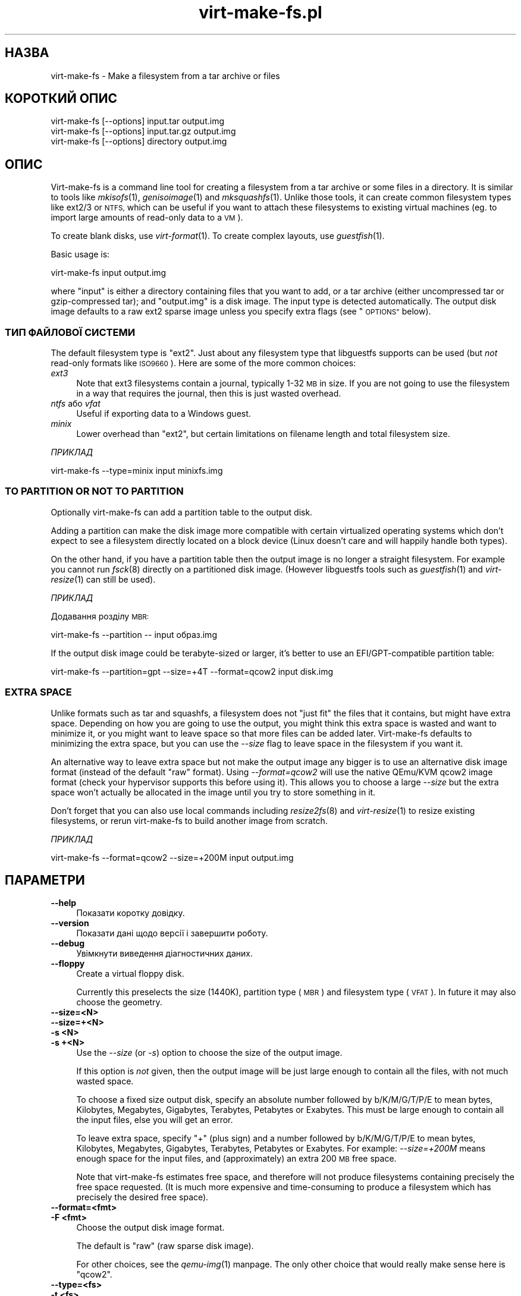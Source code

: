 .\" Automatically generated by Podwrapper::Man 1.23.20 (Pod::Simple 3.20)
.\"
.\" Standard preamble:
.\" ========================================================================
.de Sp \" Vertical space (when we can't use .PP)
.if t .sp .5v
.if n .sp
..
.de Vb \" Begin verbatim text
.ft CW
.nf
.ne \\$1
..
.de Ve \" End verbatim text
.ft R
.fi
..
.\" Set up some character translations and predefined strings.  \*(-- will
.\" give an unbreakable dash, \*(PI will give pi, \*(L" will give a left
.\" double quote, and \*(R" will give a right double quote.  \*(C+ will
.\" give a nicer C++.  Capital omega is used to do unbreakable dashes and
.\" therefore won't be available.  \*(C` and \*(C' expand to `' in nroff,
.\" nothing in troff, for use with C<>.
.tr \(*W-
.ds C+ C\v'-.1v'\h'-1p'\s-2+\h'-1p'+\s0\v'.1v'\h'-1p'
.ie n \{\
.    ds -- \(*W-
.    ds PI pi
.    if (\n(.H=4u)&(1m=24u) .ds -- \(*W\h'-12u'\(*W\h'-12u'-\" diablo 10 pitch
.    if (\n(.H=4u)&(1m=20u) .ds -- \(*W\h'-12u'\(*W\h'-8u'-\"  diablo 12 pitch
.    ds L" ""
.    ds R" ""
.    ds C` ""
.    ds C' ""
'br\}
.el\{\
.    ds -- \|\(em\|
.    ds PI \(*p
.    ds L" ``
.    ds R" ''
.    ds C`
.    ds C'
'br\}
.\"
.\" Escape single quotes in literal strings from groff's Unicode transform.
.ie \n(.g .ds Aq \(aq
.el       .ds Aq '
.\"
.\" If the F register is turned on, we'll generate index entries on stderr for
.\" titles (.TH), headers (.SH), subsections (.SS), items (.Ip), and index
.\" entries marked with X<> in POD.  Of course, you'll have to process the
.\" output yourself in some meaningful fashion.
.\"
.\" Avoid warning from groff about undefined register 'F'.
.de IX
..
.nr rF 0
.if \n(.g .if rF .nr rF 1
.if (\n(rF:(\n(.g==0)) \{
.    if \nF \{
.        de IX
.        tm Index:\\$1\t\\n%\t"\\$2"
..
.        if !\nF==2 \{
.            nr % 0
.            nr F 2
.        \}
.    \}
.\}
.rr rF
.\" ========================================================================
.\"
.IX Title "virt-make-fs.pl 1"
.TH virt-make-fs.pl 1 "2013-08-29" "libguestfs-1.23.20" "Virtualization Support"
.\" For nroff, turn off justification.  Always turn off hyphenation; it makes
.\" way too many mistakes in technical documents.
.if n .ad l
.nh
.SH "НАЗВА"
.IX Header "НАЗВА"
virt-make-fs \- Make a filesystem from a tar archive or files
.SH "КОРОТКИЙ ОПИС"
.IX Header "КОРОТКИЙ ОПИС"
.Vb 1
\& virt\-make\-fs [\-\-options] input.tar output.img
\&
\& virt\-make\-fs [\-\-options] input.tar.gz output.img
\&
\& virt\-make\-fs [\-\-options] directory output.img
.Ve
.SH "ОПИС"
.IX Header "ОПИС"
Virt-make-fs is a command line tool for creating a filesystem from a tar
archive or some files in a directory.  It is similar to tools like
\&\fImkisofs\fR\|(1), \fIgenisoimage\fR\|(1) and \fImksquashfs\fR\|(1).  Unlike those tools,
it can create common filesystem types like ext2/3 or \s-1NTFS,\s0 which can be
useful if you want to attach these filesystems to existing virtual machines
(eg. to import large amounts of read-only data to a \s-1VM\s0).
.PP
To create blank disks, use \fIvirt\-format\fR\|(1).  To create complex layouts,
use \fIguestfish\fR\|(1).
.PP
Basic usage is:
.PP
.Vb 1
\& virt\-make\-fs input output.img
.Ve
.PP
where \f(CW\*(C`input\*(C'\fR is either a directory containing files that you want to add,
or a tar archive (either uncompressed tar or gzip-compressed tar); and
\&\f(CW\*(C`output.img\*(C'\fR is a disk image.  The input type is detected automatically.
The output disk image defaults to a raw ext2 sparse image unless you specify
extra flags (see \*(L"\s-1OPTIONS\*(R"\s0 below).
.SS "ТИП ФАЙЛОВОЇ СИСТЕМИ"
.IX Subsection "ТИП ФАЙЛОВОЇ СИСТЕМИ"
The default filesystem type is \f(CW\*(C`ext2\*(C'\fR.  Just about any filesystem type that
libguestfs supports can be used (but \fInot\fR read-only formats like
\&\s-1ISO9660\s0).  Here are some of the more common choices:
.IP "\fIext3\fR" 4
.IX Item "ext3"
Note that ext3 filesystems contain a journal, typically 1\-32 \s-1MB\s0 in size.  If
you are not going to use the filesystem in a way that requires the journal,
then this is just wasted overhead.
.IP "\fIntfs\fR або \fIvfat\fR" 4
.IX Item "ntfs або vfat"
Useful if exporting data to a Windows guest.
.IP "\fIminix\fR" 4
.IX Item "minix"
Lower overhead than \f(CW\*(C`ext2\*(C'\fR, but certain limitations on filename length and
total filesystem size.
.PP
\fIПРИКЛАД\fR
.IX Subsection "ПРИКЛАД"
.PP
.Vb 1
\& virt\-make\-fs \-\-type=minix input minixfs.img
.Ve
.SS "\s-1TO PARTITION OR NOT TO PARTITION\s0"
.IX Subsection "TO PARTITION OR NOT TO PARTITION"
Optionally virt-make-fs can add a partition table to the output disk.
.PP
Adding a partition can make the disk image more compatible with certain
virtualized operating systems which don't expect to see a filesystem
directly located on a block device (Linux doesn't care and will happily
handle both types).
.PP
On the other hand, if you have a partition table then the output image is no
longer a straight filesystem.  For example you cannot run \fIfsck\fR\|(8)
directly on a partitioned disk image.  (However libguestfs tools such as
\&\fIguestfish\fR\|(1) and \fIvirt\-resize\fR\|(1) can still be used).
.PP
\fIПРИКЛАД\fR
.IX Subsection "ПРИКЛАД"
.PP
Додавання розділу \s-1MBR:\s0
.PP
.Vb 1
\& virt\-make\-fs \-\-partition \-\- input образ.img
.Ve
.PP
If the output disk image could be terabyte-sized or larger, it's better to
use an EFI/GPT\-compatible partition table:
.PP
.Vb 1
\& virt\-make\-fs \-\-partition=gpt \-\-size=+4T \-\-format=qcow2 input disk.img
.Ve
.SS "\s-1EXTRA SPACE\s0"
.IX Subsection "EXTRA SPACE"
Unlike formats such as tar and squashfs, a filesystem does not \*(L"just fit\*(R"
the files that it contains, but might have extra space.  Depending on how
you are going to use the output, you might think this extra space is wasted
and want to minimize it, or you might want to leave space so that more files
can be added later.  Virt-make-fs defaults to minimizing the extra space,
but you can use the \fI\-\-size\fR flag to leave space in the filesystem if you
want it.
.PP
An alternative way to leave extra space but not make the output image any
bigger is to use an alternative disk image format (instead of the default
\&\*(L"raw\*(R" format).  Using \fI\-\-format=qcow2\fR will use the native QEmu/KVM qcow2
image format (check your hypervisor supports this before using it).  This
allows you to choose a large \fI\-\-size\fR but the extra space won't actually be
allocated in the image until you try to store something in it.
.PP
Don't forget that you can also use local commands including \fIresize2fs\fR\|(8)
and \fIvirt\-resize\fR\|(1) to resize existing filesystems, or rerun virt-make-fs
to build another image from scratch.
.PP
\fIПРИКЛАД\fR
.IX Subsection "ПРИКЛАД"
.PP
.Vb 1
\& virt\-make\-fs \-\-format=qcow2 \-\-size=+200M input output.img
.Ve
.SH "ПАРАМЕТРИ"
.IX Header "ПАРАМЕТРИ"
.IP "\fB\-\-help\fR" 4
.IX Item "--help"
Показати коротку довідку.
.IP "\fB\-\-version\fR" 4
.IX Item "--version"
Показати дані щодо версії і завершити роботу.
.IP "\fB\-\-debug\fR" 4
.IX Item "--debug"
Увімкнути виведення діагностичних даних.
.IP "\fB\-\-floppy\fR" 4
.IX Item "--floppy"
Create a virtual floppy disk.
.Sp
Currently this preselects the size (1440K), partition type (\s-1MBR\s0) and
filesystem type (\s-1VFAT\s0).  In future it may also choose the geometry.
.IP "\fB\-\-size=<N>\fR" 4
.IX Item "--size=<N>"
.PD 0
.IP "\fB\-\-size=+<N>\fR" 4
.IX Item "--size=+<N>"
.IP "\fB\-s <N>\fR" 4
.IX Item "-s <N>"
.IP "\fB\-s +<N>\fR" 4
.IX Item "-s +<N>"
.PD
Use the \fI\-\-size\fR (or \fI\-s\fR) option to choose the size of the output image.
.Sp
If this option is \fInot\fR given, then the output image will be just large
enough to contain all the files, with not much wasted space.
.Sp
To choose a fixed size output disk, specify an absolute number followed by
b/K/M/G/T/P/E to mean bytes, Kilobytes, Megabytes, Gigabytes, Terabytes,
Petabytes or Exabytes.  This must be large enough to contain all the input
files, else you will get an error.
.Sp
To leave extra space, specify \f(CW\*(C`+\*(C'\fR (plus sign) and a number followed by
b/K/M/G/T/P/E to mean bytes, Kilobytes, Megabytes, Gigabytes, Terabytes,
Petabytes or Exabytes.  For example: \fI\-\-size=+200M\fR means enough space for
the input files, and (approximately) an extra 200 \s-1MB\s0 free space.
.Sp
Note that virt-make-fs estimates free space, and therefore will not produce
filesystems containing precisely the free space requested.  (It is much more
expensive and time-consuming to produce a filesystem which has precisely the
desired free space).
.IP "\fB\-\-format=<fmt>\fR" 4
.IX Item "--format=<fmt>"
.PD 0
.IP "\fB\-F <fmt>\fR" 4
.IX Item "-F <fmt>"
.PD
Choose the output disk image format.
.Sp
The default is \f(CW\*(C`raw\*(C'\fR (raw sparse disk image).
.Sp
For other choices, see the \fIqemu\-img\fR\|(1) manpage.  The only other choice
that would really make sense here is \f(CW\*(C`qcow2\*(C'\fR.
.IP "\fB\-\-type=<fs>\fR" 4
.IX Item "--type=<fs>"
.PD 0
.IP "\fB\-t <fs>\fR" 4
.IX Item "-t <fs>"
.PD
Choose the output filesystem type.
.Sp
Типовим значенням є \f(CW\*(C`ext2\*(C'\fR.
.Sp
Any filesystem which is supported read-write by libguestfs can be used here.
.IP "\fB\-\-label=<\s-1LABEL\s0>\fR" 4
.IX Item "--label=<LABEL>"
Set the filesystem label.
.IP "\fB\-\-partition\fR" 4
.IX Item "--partition"
.PD 0
.IP "\fB\-\-partition=<parttype>\fR" 4
.IX Item "--partition=<parttype>"
.PD
If specified, this flag adds an \s-1MBR\s0 partition table to the output disk
image.
.Sp
You can change the partition table type, eg. \fI\-\-partition=gpt\fR for large
disks.
.Sp
Note that if you just use a lonesome \fI\-\-partition\fR, the Perl option parser
might consider the next parameter to be the partition type.  For example:
.Sp
.Vb 1
\& virt\-make\-fs \-\-partition input.tar output.img
.Ve
.Sp
would cause virt-make-fs to think you wanted to use a partition type of
\&\f(CW\*(C`input.tar\*(C'\fR which is completely wrong.  To avoid this, use \fI\-\-\fR (a double
dash) between options and the input and output arguments:
.Sp
.Vb 1
\& virt\-make\-fs \-\-partition \-\- input.tar output.img
.Ve
.Sp
For \s-1MBR,\s0 virt-make-fs sets the partition type byte automatically.
.SH "ЕКРАНУВАННЯ СИМВОЛІВ У ОБОЛОНЦІ"
.IX Header "ЕКРАНУВАННЯ СИМВОЛІВ У ОБОЛОНЦІ"
Libvirt guest names can contain arbitrary characters, some of which have
meaning to the shell such as \f(CW\*(C`#\*(C'\fR and space.  You may need to quote or
escape these characters on the command line.  See the shell manual page
\&\fIsh\fR\|(1) for details.
.SH "ТАКОЖ ПЕРЕГЛЯНЬТЕ"
.IX Header "ТАКОЖ ПЕРЕГЛЯНЬТЕ"
\&\fIguestfish\fR\|(1), \fIvirt\-format\fR\|(1), \fIvirt\-resize\fR\|(1), \fIvirt\-tar\-in\fR\|(1),
\&\fImkisofs\fR\|(1), \fIgenisoimage\fR\|(1), \fImksquashfs\fR\|(1), \fImke2fs\fR\|(8),
\&\fIresize2fs\fR\|(8), \fIguestfs\fR\|(3), \fISys::Guestfs\fR\|(3),
http://libguestfs.org/.
.SH "АВТОР"
.IX Header "АВТОР"
Richard W.M. Jones http://people.redhat.com/~rjones/
.SH "АВТОРСЬКІ ПРАВА"
.IX Header "АВТОРСЬКІ ПРАВА"
© Red Hat Inc., 2010–2012
.SH "LICENSE"
.IX Header "LICENSE"
.SH "BUGS"
.IX Header "BUGS"
To get a list of bugs against libguestfs, use this link:
https://bugzilla.redhat.com/buglist.cgi?component=libguestfs&product=Virtualization+Tools
.PP
To report a new bug against libguestfs, use this link:
https://bugzilla.redhat.com/enter_bug.cgi?component=libguestfs&product=Virtualization+Tools
.PP
When reporting a bug, please supply:
.IP "\(bu" 4
The version of libguestfs.
.IP "\(bu" 4
Where you got libguestfs (eg. which Linux distro, compiled from source, etc)
.IP "\(bu" 4
Describe the bug accurately and give a way to reproduce it.
.IP "\(bu" 4
Run \fIlibguestfs\-test\-tool\fR\|(1) and paste the \fBcomplete, unedited\fR
output into the bug report.

